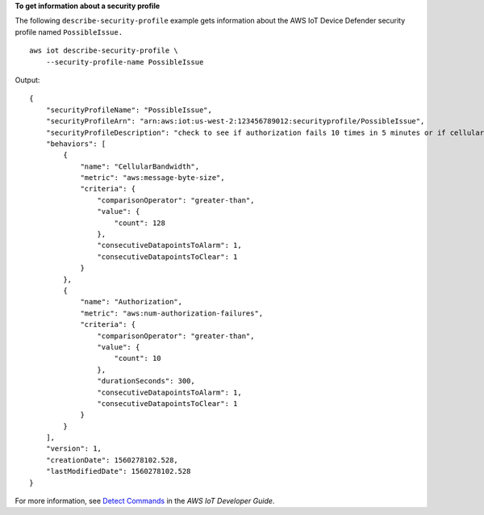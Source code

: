 **To get information about a security profile**

The following ``describe-security-profile`` example gets information about the AWS IoT Device Defender security profile named ``PossibleIssue.`` ::

    aws iot describe-security-profile \
        --security-profile-name PossibleIssue

Output::

    {
        "securityProfileName": "PossibleIssue",
        "securityProfileArn": "arn:aws:iot:us-west-2:123456789012:securityprofile/PossibleIssue",
        "securityProfileDescription": "check to see if authorization fails 10 times in 5 minutes or if cellular bandwidth exceeds 128",
        "behaviors": [
            {
                "name": "CellularBandwidth",
                "metric": "aws:message-byte-size",
                "criteria": {
                    "comparisonOperator": "greater-than",
                    "value": {
                        "count": 128
                    },
                    "consecutiveDatapointsToAlarm": 1,
                    "consecutiveDatapointsToClear": 1
                }
            },
            {
                "name": "Authorization",
                "metric": "aws:num-authorization-failures",
                "criteria": {
                    "comparisonOperator": "greater-than",
                    "value": {
                        "count": 10
                    },
                    "durationSeconds": 300,
                    "consecutiveDatapointsToAlarm": 1,
                    "consecutiveDatapointsToClear": 1
                }
            }
        ],
        "version": 1,
        "creationDate": 1560278102.528,
        "lastModifiedDate": 1560278102.528
    }

For more information, see `Detect Commands <https://docs.aws.amazon.com/iot/latest/developerguide/DetectCommands.html>`__ in the *AWS IoT Developer Guide*.
